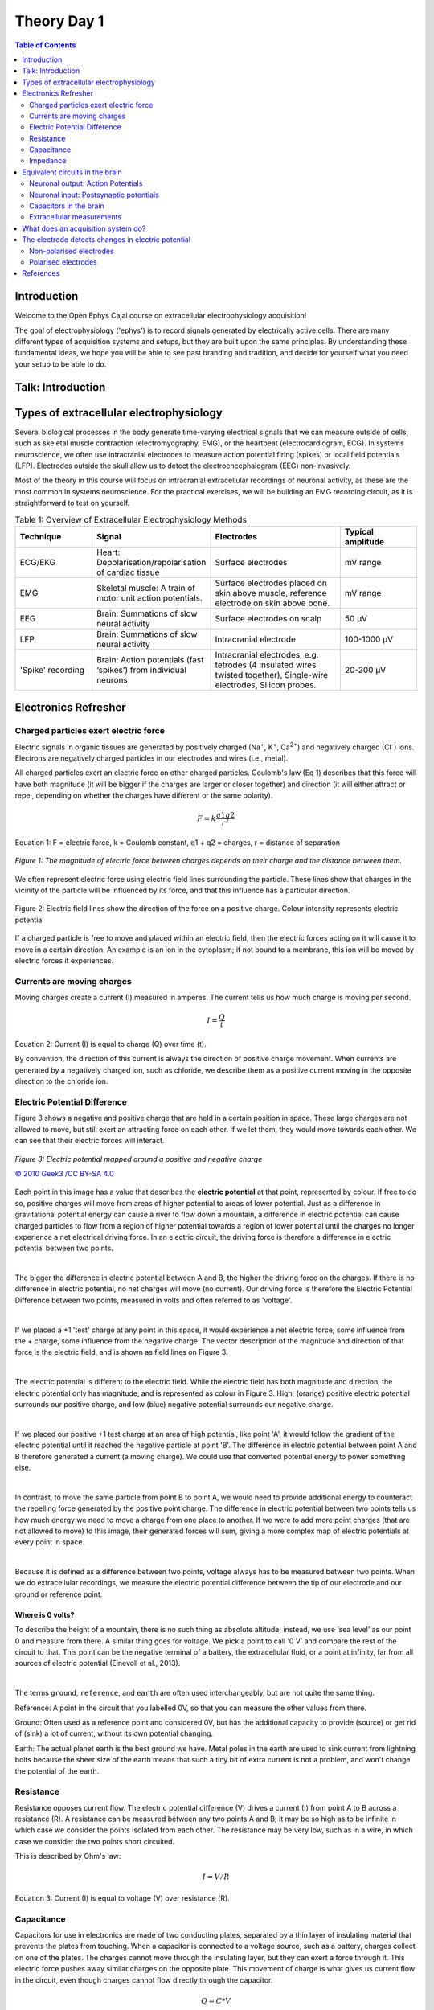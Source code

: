 .. _theory-day-1:

***********************************
Theory Day 1
***********************************

.. |Na+| replace:: Na\ :sup:`+`\
.. |Cl-| replace:: Cl\ :sup:`-`\
.. |Ca2+| replace:: Ca\ :sup:`2+`\
.. |K+| replace:: K\ :sup:`+`\
.. |Rs| replace:: R\ :sub:`s`\
.. |Rm| replace:: R\ :sub:`m`\
.. |Re| replace:: R\ :sub:`e`\
.. |Rsh| replace:: R\ :sub:`sh`\
.. |Ce| replace:: C\ :sub:`e`\
.. |Csh| replace:: C\ :sub:`sh`\
.. |Vin| replace:: V\ :sub:`in`\
.. |Vec| replace:: V\ :sub:`ec`\
.. |Vout| replace:: V\ :sub:`out`\
.. |Ve| replace:: V\ :sub:`e`\
.. |Za| replace:: Z\ :sub:`a`\
.. |Ze| replace:: Z\ :sub:`e`\

.. contents:: Table of Contents
  :depth: 2
  :local:

.. _refwot:

Introduction
###################################

Welcome to the Open Ephys Cajal course on extracellular electrophysiology acquisition!

The goal of electrophysiology ('ephys') is to record signals generated by electrically active cells. There are many different
types of acquisition systems and setups, but they are built upon the same principles.
By understanding these fundamental ideas, we hope you will be able to see past branding and tradition, and decide for yourself what
you need your setup to be able to do.

Talk: Introduction
###################################

.. youtube:: eaAKn61R6MY
    :align: center
    :width: 100%

Types of extracellular electrophysiology
############################################

Several biological processes in the body generate time-varying electrical signals that we can measure outside of cells, such as skeletal muscle contraction (electromyography, EMG), or the heartbeat (electrocardiogram, ECG). In systems neuroscience, we often use intracranial electrodes to measure action potential firing (spikes) or local field potentials (LFP). Electrodes outside the skull allow us to detect the electroencephalogram (EEG) non-invasively.

Most of the theory in this course will focus on intracranial extracellular recordings of neuronal activity, as these are the most common in systems neuroscience. For the practical exercises, we will be building an EMG recording circuit, as it is straightforward to test on yourself.

.. list-table:: Table 1: Overview of Extracellular Electrophysiology Methods
   :widths: 20 25 35 20
   :header-rows: 1

   * - Technique
     - Signal
     - Electrodes
     - Typical amplitude
   * - ECG/EKG
     - Heart: Depolarisation/repolarisation of cardiac tissue
     - Surface electrodes
     - mV range
   * - EMG
     - Skeletal muscle: A train of motor unit action potentials.
     - Surface electrodes placed on skin above muscle, reference electrode on skin above bone.
     - mV range
   * - EEG
     - Brain: Summations of slow neural activity
     - Surface electrodes on scalp
     - 50 µV
   * - LFP
     - Brain: Summations of slow neural activity
     - Intracranial electrode
     - 100-1000 µV
   * - 'Spike' recording
     - Brain: Action potentials (fast ‘spikes’) from individual neurons
     - Intracranial electrodes, e.g. tetrodes (4 insulated wires twisted together), Single-wire electrodes, Silicon probes.
     - 20-200 µV

Electronics Refresher
###################################

Charged particles exert electric force
*********************************************
Electric signals in organic tissues are generated by positively charged (Na\ :sup:`+`\, |K+|, |Ca2+|) and negatively charged (|Cl-|) ions. Electrons are negatively charged particles in our electrodes and wires (i.e., metal).

All charged particles exert an electric force on other charged particles. Coulomb's law (Eq 1) describes that this force will have both magnitude (it will be bigger if the charges are larger or closer together) and direction (it will either attract or repel, depending on whether the charges have different or the same polarity).

.. math::

  F= k\frac{q1q2}{r^2}

Equation 1: F = electric force, k = Coulomb constant, q1 + q2 = charges, r = distance of separation

.. figure:: ../media/coulombs_law_visual.*
  :align: center
  :alt: Representation of a positive and negative charge being attracted towards each other, and two positive charges being repelled from each other.

  `Figure 1: The magnitude of electric force between charges depends on their charge and the distance between them.`

We often represent electric force using electric field lines surrounding the particle. These lines show that charges in the vicinity of the particle will be influenced by its force, and that this influence has a particular direction.

.. figure:: ../media/electric_force_field.*
  :align: center
  :alt: A single positive charge represented as a circle, surrounded by a gradient (which is darkest close to the charge) representing the strength of the electric force, and electric field lines radiating out from the charge.

  Figure 2: Electric field lines show the direction of the force on a positive charge. Colour intensity represents electric potential

If a charged particle is free to move and placed within an electric field, then the electric forces acting on it will cause it to move in a certain direction. An example is an ion in the cytoplasm; if not bound to a membrane, this ion will be moved by electric forces it experiences.

Currents are moving charges
*********************************************

Moving charges create a current (I) measured in amperes. The current tells us how much charge is moving per second.

.. math::  I = \frac{Q}{t}

Equation 2: Current (I) is equal to charge (Q) over time (t).

By convention, the direction of this current is always the direction of positive charge movement. When currents are generated by a negatively charged ion, such as chloride, we describe them as a positive current moving in the opposite direction to the chloride ion.

.. _refepot:

Electric Potential Difference
*********************************************

Figure 3 shows a negative and positive charge that are held in a certain position in space. These large charges are not allowed to move, but still exert an attracting force on each other. If we let them, they would move towards each other. We can see that their electric forces will interact.

.. figure:: ../media/electric_potential.*
  :align: center

  `Figure 3: Electric potential mapped around a positive and negative charge`

  `© 2010 Geek3 /CC BY-SA 4.0 <https://commons.wikimedia.org/wiki/File:VFPt_metal_balls_plusminus_potential%2Bcontour.svg>`_

Each point in this image has a value that describes the **electric potential** at that point, represented by colour. If free to do so, positive charges will move from areas of higher potential to areas of lower potential. Just as a difference in gravitational potential energy can cause a river to flow down a mountain, a difference in electric potential can cause charged particles to flow from a region of higher potential towards a region of lower potential until the charges no longer experience a net electrical driving force. In an electric circuit, the driving force is therefore a difference in electric potential between two points.

|

The bigger the difference in electric potential between A and B, the higher the driving force on the charges. If there is no difference in electric potential, no net charges will move (no current). Our driving force is therefore the Electric Potential Difference between two points, measured in volts and often referred to as 'voltage'.

|


If we placed a +1 'test' charge at any point in this space, it would experience a net electric force; some influence from the + charge, some influence from the negative charge. The vector description of the magnitude and direction of that force is the electric field, and is shown as field lines on Figure 3.

|

The electric potential is different to the electric field. While the electric field has both magnitude and direction, the electric potential only has magnitude, and is represented as colour in Figure 3. High, (orange) positive electric potential surrounds our positive charge, and low (blue) negative potential surrounds our negative charge.

|

If we placed our positive +1 test charge at an area of high potential, like point 'A', it would follow the gradient of the electric potential until it reached the negative particle at point 'B'. The difference in electric potential between point A and B therefore generated a current (a moving charge). We could use that converted potential energy to power something else.

|

In contrast, to move the same particle from point B to point A, we would need to provide additional energy to counteract the repelling force generated by the positive point charge. The difference in electric potential between two points tells us how much energy we need to move a charge from one place to another. If we were to add more point charges (that are not allowed to move) to this image, their generated forces will sum, giving a more complex map of electric potentials at every point in space.

|

Because it is defined as a difference between two points, voltage always has to be measured between two points. When we do extracellular recordings, we measure the electric potential difference between the tip of our electrode and our ground or reference point.

Where is 0 volts?
-----------------------------------------------

To describe the height of a mountain, there is no such thing as absolute altitude; instead, we use ‘sea level’ as our point 0 and measure from there. A similar thing goes for voltage. We pick a point to call ‘0 V’ and compare the rest of the circuit to that. This point can be the negative terminal of a battery, the extracellular fluid, or a point at infinity, far from all sources of electric potential (Einevoll et al., 2013).

|

The terms ``ground``, ``reference``, and ``earth`` are often used interchangeably, but are not quite the same thing.

Reference: A point in the circuit that you labelled 0V, so that you can measure the other values from there.

Ground: Often used as a reference point and considered 0V, but has the additional capacity to provide (source) or get rid of (sink) a lot of current, without its own potential changing.

Earth: The actual planet earth is the best ground we have. Metal poles in the earth are used to sink current from lightning bolts because the sheer size of the earth means that such a tiny bit of extra current is not a problem, and won't change the potential of the earth.

Resistance
*********************************************

Resistance opposes current flow. The electric potential difference (V) drives a current (I) from point A to B across a resistance (R). A resistance can be measured between any two points A and B; it may be so high as to be infinite in which case we consider the points isolated from each other. The resistance may be very low, such as in a wire, in which case we consider the two points short circuited.

This is described by Ohm's law:

.. math::

  I = V/R

Equation 3: Current (I) is equal to voltage (V) over resistance (R).

.. _refcapacitancetheory:

Capacitance
*********************************************

Capacitors for use in electronics are made of two conducting plates, separated by a thin layer of insulating material that prevents the plates from touching. When a capacitor is connected to a voltage source, such as a battery, charges collect on one of the plates. The charges cannot move through the insulating layer, but they can exert a force through it. This electric force pushes away similar charges on the opposite plate. This movement of charge is what gives us current flow in the circuit, even though charges cannot flow directly through the capacitor.

.. math::

  Q = C * V

Equation 4: The amount of charge (Q) a capacitor can separate depends on is its capacitance (C, measured in farads) and the voltage (V) across the capacitor.

.. figure:: ../media/capacitor_charge.*
  :align: center
  :alt: two capacitors are represented as vertical lines. The left capacitor is uncharged, and has balanced positive and negative charges on each side represented as circles with +1 or -1 charge. The capacitor on the right has been charged; a voltage has been applied and now the positive charges are aligned on one side of the plate, and the negative charges on the other.

  `Figure 4: An uncharged capacitor has no net charge on either plate (left). A charged capacitor separates charges with positive charges on one plate, and negative charges on the other (right).`

In a direct current circuit, current will flow while the capacitor charges, as charge is pushed or pulled on either plate. Current flow will stop once the capacitor is fully charged. This electric charge can be discharged (and, for instance, used to power something) by providing a path that connects the positive and negative charges of the capacitor.

.. _refimpedanceintro:

Impedance
*********************************************

A battery provides a positive current flow in a single direction. In contrast, neuronal currents can move both towards and away from our measuring electrode. After all, |Na+| ions can both enter and exit the cell. Neuronal signals are therefore **alternating signals**. The **frequency** of an alternating signal tells us how often the direction of flow changes. The power supply in buildings is also alternating: the current direction switches at a fixed frequency, producing a sinewave (the notorious 50/60Hz frequency noise in ephys recordings).

For alternating signals, we need to use impedance (Z) to describe opposition to current flow, instead of using resistance. The impedance represents opposition to current flow measured in both magnitude and phase, which allows us to describe the relationship between voltage and current for time-varying signals. We can measure the impedance of a component at different frequencies, so that we understand both the magnitude and phase relationship between V and I over a broad frequency range (from 1 Hz to 10 kHz). Let’s examine the response of resistors and capacitors to an applied sinusoidal voltage (an alternating signal).

Impedance: Resistors
-----------------------------------------------

For resistors, the impedance magnitude (Z) is constant and does not vary with the frequency of signal applied. The impedance follows Ohm's Law (V = IR), which doesn't take the frequency of the signal into account.

Impedance: Capacitors
-----------------------------------------------

In contrast, for a capacitor, the magnitude of impedance decreases as the frequency increases (see Eq 5). We can therefore only describe the impedance of a capacitor at a specific frequency. A second component of impedance is phase offset; in capacitors, the current is 90° out of phase with the voltage. This second aspect of impedance is not within the scope of this course.

.. math::

  Zc = \frac{1}{2 \pi fC}

Equation 5: The magnitude of impedance of a capacitor (Zc) will decrease with increasing frequency (f). The larger the capacitance (C), the lower the impedance at a specific frequency.

Equivalent circuits in the brain
############################################

Let's apply the electronics concepts above to our neuronal tissue. Neuronal activity relies mainly on ions such as |Na+|, |K+| and |Ca2+|. Whenever these charges flow, we have a **current**. In neurons, our **resistance** to current flow is largely formed by the permeability of the cell membrane to our ion, and changed by opening or closing ion channels in the membrane. When more channels open, the resistance to a certain ion is lowered, and the charge is able to flow in or out of the cell.

The driving force in this scenario is the membrane potential, i.e. the **difference in electric potential** between the inside of the cell membrane and the extracellular fluid. A neuron typically has a resting membrane potential of around -70 mV compared to the extracellular fluid, if we decide that the extracellular fluid has 0 V.

In addition to electric forces, ions in neurons are affected by a second driving force; concentration gradients. Ions will tend to diffuse away from areas where there is a high concentration of the ion, to areas with a lower concentration. The interaction of the concentration and electrical driving forces is the electrochemical gradient and this balance is described by the Nernst equation. This will not be covered in this course, but `Wright 2004 <https://journals.physiology.org/doi/pdf/10.1152/advan.00029.2004>`_ provides a clear refresher on this, and to understand how the -70mV is maintained by the cell.

Neuronal output: Action Potentials
*********************************************

Input signals to the neuron can trigger the opening of voltage-dependent |Na+| ion channels, greatly reducing membrane resistance to |Na+|. This allows |Na+| to follow its concentration and electrical gradient, an travel from outside the cell, where the |Na+| concentration is high, to the inside of the cell, where |Na+| concentration is low and the intracellular medium has a lower potential (Kandel, Schwartz, & Jessel, 2000). In neurons, voltage-sensitive |Na+| channels are usually concentrated at the initial segment of the axon, and it is therefore more likely that an action potential will be generated there, rather than in other regions of the cell. The subsequent opening of |K+| channels begins the process of returning the membrane potential to resting conditions (Hodgkin and Huxley, 1939).

Neuronal input: Postsynaptic potentials
*********************************************

Slower frequencies in extracellular recordings are the focus of the LFP or EEG. These are thought to be largely generated by postsynaptic potentials, as these occur over slower timescales (10s of ms) than the action potential (1-2 ms), so there is more opportunity for signals from multiple cells to summate and result in larger signals. When activated, AMPA and NMDA synapses mediate excitatory currents as |Na+| and |Ca2+| enter the cell.

Capacitors in the brain
*********************************************

The definition of a capacitor was described above. This configuration of two conducting materials separated by a thin, insulating layer, does not only happen in specifically designed electronics components, but can occur anywhere. One example is the neuron, where both the intracellular and extracellular medium are conductive, but the cell membrane is not. The cell membrane is therefore also a capacitor, and charge can be separated along the membrane depending on the potential difference between the inside and the outside of the cell.

Remember that:

.. math::

  Q = C * V

The amount of charge (Q) a capacitor can separate depends on is its capacitance (C, measured in farads) and the voltage (V) across the capacitor. That means that when the voltage across the cell membrane is reduced (i.e. the cell depolarises), the ability for the membrane to store charge is also reduced. These charges are released from the membrane and generate capacitive currents (see Fig 5 below).

Importantly for acquisition systems, cables are capacitors too; imagine a cable containing two wires. These wires are conductive, and are separated by a thin layer of insulation. These wires will separate and release charge depending on the electric potential difference between them.

Extracellular measurements
*********************************************

When we perform extracellular recordings, we are measuring the electric potential induced at the electrode (V\ :sub:`electrode`\ or |Vec| ) by these currents. The effect on the induced electric potential depends on the magnitude, sign and location of the current sources, and on the conductivity of the extracellular medium (Buzsaki et al., 2012; Nunez and Srinivasan, 2006). The effect of these currents diminishes with distance, depending on how well the extracellular fluid conducts electricity. The extracellular potential Vec at position re and time t, with respect to a point at infinity, can be computed with the following equation (Einevoll et al., 2013; Nunez and Srinivasan, 2006):

.. figure:: ../media/point_source_equation.*
  :align: center

  `Equation 6: The point source equation`

Conceptually, this point-source equation (Equation 6) is key for computing the extracellular potential in response to any transmembrane current (Buzsaki et al., 2012). In(t) represents the nth point current source and re – rn  represents the distance between the point source and the position of measurement, with n = 1...N, where N is the number of individual point sources and ρ is the extracellular conductivity. If the extracellular medium is considered homogeneous and isotropic, we can use a constant conductivity value for the extracellular fluid (Einevoll et al., 2013).

|

Extracellular action potential waveforms usually last on the order of 1-2 ms, and are in the range of tens to hundreds of microvolts in amplitude, with the largest potential deflections being detected close to the soma of a neuron. These stereotypical temporal deflections of the electric potential in the extracellular space are called action potentials or spikes. The model in Fig 5 below illustrates how the electric potential varies depending on electrode location relative to a spiking neuron.

|

Fig 5 depicts the (modelled) time-varying extracellular potential measured at 3 different locations close to a neuron. Each extracellular waveform results from the superposition of ionic and capacitive transmembrane currents. The peaks in the potential waveforms correspond to the current (right column) that is dominant at that time-point: the first positive peak of the waveform is attributed to the positive capacitive current resulting from the strong |Na+|  current entering the axon initial segment; the main negative peak is attributed to the influx of |Na+|; and finally, the second positive peak results from repolarising |K+| current flowing out of the cell (Gold et al., 2006). As the effect of a current decreases with distance, the relative position of the electrode determines the relative contribution of each current and therefore the net overall current shape (left column). For instance, if the electrode is close to the axon initial segment (where many voltage-dependent |Na+| channels are), the |Na+| current will be larger.

.. figure:: ../media/electric_potential_spike.*
  :align: center

  `Figure 5: Electric potential generated by current sources in a conductive volume.`

.. note:: Electric potential generated by current sources in a conductive volume. The extracellular potentials and currents are adapted from Gold et al., 2006. The shape of the extracellular potential waveforms at various spatial positions 're' (marked with black dots) are simulated for a CA1 pyramidal neuron.
   
   Currents: simulated net membrane current (first column) across the soma and proximal dendrites that best estimates the extracellular potential waveform and membrane current components in terms of Na+, K+ and capacitive currents (second column). In the soma, the positive capacitive current coincides with the larger Na+ current. At locations along the apical trunk, the initial capacitive peak becomes visible. In dendritic compartments the membrane depolarisation is initially driven by Na+ current from the soma, until local Na+ currents are activated and the action potential regenerates. In the brief time before the local Na+ currents activate, the positive capacitive current is the dominant membrane current and a capacitive-dominant phase is visible in the net current (Gold et al., 2006, adapted by Joana Neto).

What does an acquisition system do?
##################################################

There are several things that any extracellular acquisition system has to be able to do. Here is a quick overview so that you can start to imagine what the acquisition system does, but don't worry if they don't make sense yet. We will go through each of these points carefully during the course.

The extracellular electrophysiology techniques in Table 1 all share the same major goal: to measure activity occurring in biological tissue. They do that by detecting changes in electric potential due to cellular activity, compared to a reference or ground point, and by faithfully shuttling these signals to an output where the experimenter can view or record them. In most cases this output will be a computer where we can visualise and store our data.

The signal at the electrode is measured in volts (V) and is very small, in the microvolt range. This is tiny compared to the voltages we encounter elsewhere in the lab: for instance, a battery is around 3V, and the building main power supply  120 or 230V. The world, and your lab, is also an electrically noisy place, which you will know if you have done any ephys before. Electrical equipment, communications devices, but also just walking around (static electricity) creates electric potential differences many orders of magnitude larger than the biological signal you are trying to measure. The acquisition system needs to be designed so that it can detect our tiny signals even in the face of surrounding noise signals generated by other sources.

.. figure:: ../media/black_box_recording_system.*
  :align: center
  :alt: An extracellular voltage beside a neuron is detected by an electrode. The signal coming out of the electrode is Vin. This goes into a recording system, and the output of that system is called Vout.

  `Figure 6: The voltage at the electrode tip (Vec), the voltage after the electrode (Vin) and the voltage we read out (Vout). We can only read Vout, and must design our acquisition system so that it is as similar to Vec as possible.`

To know what is going on in our cells, we need as much as possible of the signal at the electrode tip (|Vec|) to make it through the electrode (|Vin|) and acquisition system and arrive at our output (|Vout|). If we lose signal magnitude, or lose certain frequencies because of the way our acquisition system is designed, we may miss important data or come to wrong conclusions about our cells. We therefore have to design our acquisition system to pass on signals as faithfully as possible, losing little signal to the environment.

An acquisition system must therefore:

* **Detect changes in electric potential difference**
* Faithfully *transfer* this signal to our acquisition system output
* Distinguish interesting biological *signals* from other sources of electrical *noise*

The electrode detects changes in electric potential
#####################################################

Getting from neuronal activity (|Vec|) to the input to the recording system (|Vin|) relies first on the interface between the electrode and the extracellular space. Extracellular microelectrodes are usually made from metallic conductors. A thin insulated metal wire with an exposed tip is the most basic, and still widely used, device for in vivo extracellular recording from brains. Metals such as platinum, gold, tungsten, iridium, titanium nitride, stainless steel, iridium, iridium oxide, and alloys, nickel-chrome, platinum-iridium and platinum-tungsten have all been used in neural electrodes.

The transition from ion flow in the extracellular space (due to neural activity) to electron flow in the electrode is made through the double layer interface. When a metal is placed in a saline solution two phenomena occur: water dipoles close to the metal surface become oriented, and assuming the metal surface is negatively charged, the solution close to the metal surface become depleted of negative ions (anions), leaving behind a cloud of positive ions (cations). This cloud of cations screens the electric field caused by the excess of charge on the metal. Electroneutrality across the interface requires that the charge on the metal is always equal and opposite to the total charge on the solution side of the interface (Musa et al., 2012). The resulting charge distribution - two narrow regions of equal and opposite charge - is known as the electrical double layer (EDL). The double layer region (represented in pink in the schematics) has the ability to separate charges on both sides, and therefore a capacitance '|Ce|'. The double layer also opposes the direct flow of current across it, and therefore has a resistance '|Re|'.

.. figure:: ../media/double_layer_interface.*
  :align: center
  :alt: Depicts cartoon of metal and solution touching (electrode and extracellular fluid respectively). Negative ions within the metal are attracted to positive charges in the solution.

  `Figure 7: The double layer interface between an electrode and the extracellular fluid`

We can describe the electrical behaviour of electrodes by making an ‘equivalent circuit’, getting rid of the specific shape or material and just representing the electrical properties of the double layer interface:

.. figure:: ../media/circuit_double_layer_interface.*
  :align: center
  :alt: The components of the double layer interface abstracted as electrical components, where the metal electrode is a resistance called Rm, the double layer interface is a capacitor and resistor in parallel called Re and Ce, and the extracellular solution is a resistance named Rs.

  `Figure 8: The equivalent circuit describes the electrical properties of the double-layer interface between electrode and extracellular fluid`

In the above figure, the double layer interface between the solution and the electrode is represented by a parallel resistance and capacitance, in combination with resistances |Rm| (metal) and |Rs| (solution) in series.

* |Re| represents leakage resistance of the electrode; the charge transfer due to charge carriers crossing the electrical double layer.
* |Ce| is the capacitance of the electrical double layer at the interface of the exposed metal and the solution.
* |Rm| (metal) is the resistance within the electrode itself, which depends on what the electrode is made of.
* |Rs| (solution) is the resistance of the fluid surrounding the electrode.

Because the resistance of the extracellular fluid |Rs| is small and independent of the electrode or acquisition system, we often simplify our equivalent circuits by leaving this value out.

The ratio between |Ce| and |Re| determines how current can flow. If |Re| is relatively small, this low resistance allows individual charges to travel directly across the electrode-solution interface, transferring between the electrode and the extracellular fluid. This current over the small |Re| bypasses the capacitor |Ce|, which we can then ignore. Electrodes with this property are called 'non-polarised' electrodes.

In contrast, if |Re| is very large, ions cannot cross the double layer directly. Instead, charge transfer relies on the capacitive properties |Ce| of the double layer. The double layer will separate charges, with negative charges inside the electrode and positive charges on the side of the extracellular fluid holding each other in place. When cellular activity causes a redistribution of ions in the extracellular fluid, the resulting increase or decrease in attractive force will recruit or release electrons in the electrode. Either direction, a current will flow inside the electrode. Electrodes with a large |Re| are called 'polarised' electrodes.

Non-polarised electrodes
*********************************************

The silver-silver chloride (Ag-AgCl) electrode approaches the ideal nonpolarisable type. In these ‘charge transfer’ electrodes, surface-confined species are oxidized and reduced (Bard & Faulkner, 2001, Merrill et al., 2005). Non-polarisable electrodes have a small |Re|. This low resistance allows individual charges to travel directly across the electrode-solution interface, transferring between the electrode and the extracellular fluid. This current over the small |Re| bypasses the capacitor |Ce|, thus providing a direct path for the measurement of steady potential levels.

Polarised electrodes
*********************************************

The tungsten microelectrode is considered a **polarised** electrode. Polarised electrodes have large |Re| values, in the order of several megaOhms, and so charges cannot cross the double layer. Instead, the transition from ion flow in the solution to electron flow in the electrode is capacitive. The double layer will separate charges, with negative charges inside the electrode and positive charges on the side of the extracellular fluid holding each other in place. When cellular activity causes a redistribution of ions in the extracellular fluid, the resulting increase or decrease in attractive force will recruit or release electrons in the electrode. Either direction, a current will flow inside the electrode.

Therefore, processes in polarisable electrodes are purely electrostatic and caused by the charging and discharging of the double layer capacitance. Although charge does not cross the interface, currents inside the recording system can flow when the potential or solution composition changes (Cooper, 1971).

To give an example of a polarised electrode, a tungsten microelectrode like the one used by Hubel and Wiesel in the 1950’s and 60’s has:

* |Ce| ~ 0.2 pF / um2 ~ 10 - 20 pF (unplated)
* |Re| ~ 10 to 100 MOhm.
* |Rm| ~ 10 to 100 Ohm (Rm= (resistivity x length)/ cross sectional area)


References
###################################

Bard, A. J., & Faulkner, L. R. (2001). Electrochemical methods Fundamentals and Applications. Molecular Biology (Second, Vol. 8). John Wiley & Sons, Inc.

Buzsaki, G., Anastassiou, C.A., and Koch, C. (2012). The origin of extracellular fields and currents - EEG, ECoG, LFP and spikes. Nat Rev Neurosci 13, 407–420.

Defelipe, J., Alonso-Nanclares, L., and Arellano, J. (2002). Microstructure of the neocortex: Comparative aspects. Journal of Neurocytology 31, 299–316.

Einevoll, G.T., Kayser, C., Logothetis, N.K., and Panzeri, S. (2013). Modelling and analysis of local field potentials for studying the function of cortical circuits. Nature Reviews Neuroscience 14, 770–785.

Gold, C., Henze, D.A., Koch, C., and Buzsáki, G. (2006). On the Origin of the Extracellular Action Potential Waveform: A Modeling Study. Journal of Neurophysiology 95, 3113–3128.

Herculano-Houzel, S. (2009). The human brain in numbers: a linearly scaled-up primate brain. Front. Hum. Neurosci. 3.

Hodgkin, A.L., and Huxley, A.F. (1939). Action Potentials Recorded from Inside a Nerve Fibre. Nature 144, 710–711.

Kandel, E.R., Schwartz, J.H., and Jessel, T.M. (1991). Principles of neural science.

Markram, H., Muller, E., Ramaswamy, S., Reimann, M.W., Abdellah, M., Sanchez, C.A., Ailamaki, A., Alonso-Nanclares, L., Antille, N., Arsever, S., et al. (2015). Reconstruction and Simulation of Neocortical Microcircuitry. Cell 163, 456–492.

Merrill, D.R., Bikson, M., and Jefferys, J.G.R. (2005). Electrical stimulation of excitable tissue: design of efficacious and safe protocols. Journal of Neuroscience Methods 141, 171–198.

Meyer, A.C., and Moser, T. (2010). Structure and function of cochlear afferent innervation. Curr Opin Otolaryngol Head Neck Surg 18, 441–446.

Musa, R. (2011). Design, fabrication and characterization of a neural probe for deep brain stimulation and recording.

Musa, S., Rand, D.R., Cott, D.J., Loo, J., Bartic, C., Eberle, W., Nuttin, B., and Borghs, G. (2012). Bottom-Up SiO2 Embedded Carbon Nanotube Electrodes with Superior Performance for Integration in Implantable Neural Microsystems. ACS Nano 6, 4615–4628.

Nelson, M.J., Bosch, C., Venance, L., and Pouget, P. (2013). Microscale Inhomogeneity of Brain Tissue Distorts Electrical Signal Propagation. J. Neurosci. 33, 2821–2827.

Nunez, P.L., and Srinivasan, R. (2006). Electric fields of the brain: the neurophysics of EEG (Oxford ; New York: Oxford University Press).

Obien, M.E.J., Deligkaris, K., Bullmann, T., Bakkum, D.J., and Frey, U. (2015). Revealing neuronal function through microelectrode array recordings. Front. Neurosci. 8.

Ray Cooper. (1971). Recording Changes in Electrical Properties in the Brain in Methods of Psychobiology. (R. D. Myers, Ed.) (Volume 1). London and New York: Academic Press.

Wright, S. (2004). Generation of resting membrane potential. Adv Physiol Educ. 28: 139-142.